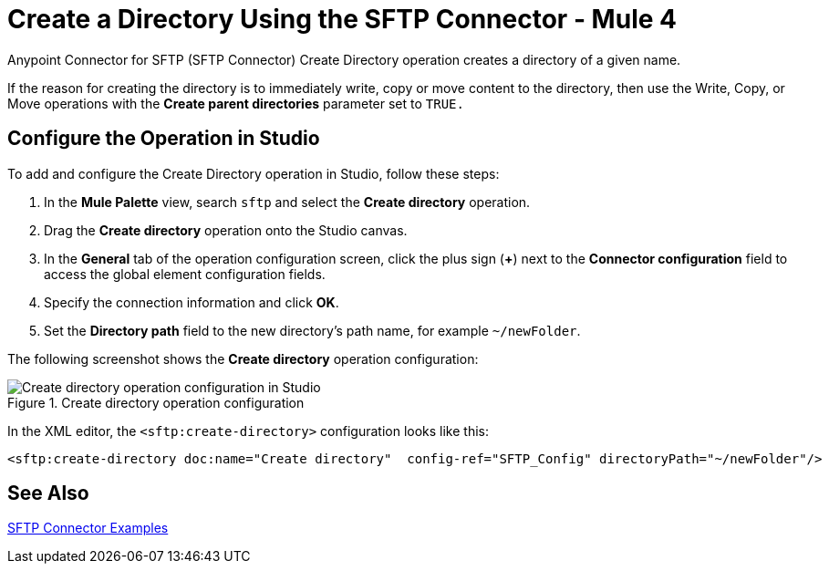 = Create a Directory Using the SFTP Connector - Mule 4

Anypoint Connector for SFTP (SFTP Connector) Create Directory operation creates a directory of a given name.

If the reason for creating the directory is to immediately write, copy or move content to the directory, then use the Write, Copy, or Move operations with the *Create parent directories* parameter set to `TRUE.`

== Configure the Operation in Studio

To add and configure the Create Directory operation in Studio, follow these steps:

. In the *Mule Palette* view, search `sftp` and select the *Create directory* operation.
. Drag the *Create directory* operation onto the Studio canvas.
. In the *General* tab of the operation configuration screen, click the plus sign (*+*) next to the *Connector configuration* field to access the global element configuration fields.
. Specify the connection information and click *OK*.
. Set the *Directory path* field to the new directory's path name, for example `~/newFolder`.

The following screenshot shows the *Create directory* operation configuration:

.Create directory operation configuration
image::sftp-create-directory-operation.png[Create directory operation configuration in Studio]

In the XML editor, the `<sftp:create-directory>` configuration looks like this:

[source,xml,linenums]
----
<sftp:create-directory doc:name="Create directory"  config-ref="SFTP_Config" directoryPath="~/newFolder"/>
----

== See Also

xref:sftp-examples.adoc[SFTP Connector Examples]
